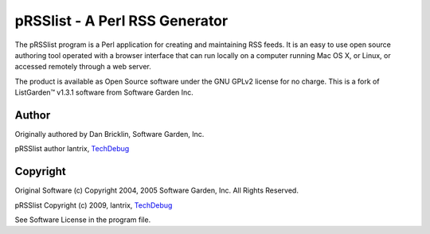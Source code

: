 ===============================
pRSSlist - A Perl RSS Generator
===============================

The pRSSlist program is a Perl application for creating and maintaining RSS feeds. It is an easy to use open source authoring tool operated with a browser interface that can run locally on a computer running Mac OS X, or Linux, or accessed remotely through a web server.

The product is available as Open Source software under the GNU GPLv2 license for no charge. This is a fork of ListGarden™ v1.3.1 software from Software Garden Inc.

Author
------

Originally authored by Dan Bricklin, Software Garden, Inc.

pRSSlist author lantrix, TechDebug_

Copyright
---------

Original Software (c) Copyright 2004, 2005 Software Garden, Inc. All Rights Reserved.

pRSSlist Copyright (c) 2009, lantrix, TechDebug_

See Software License in the program file.

.. _TechDebug: http://techdebug.com/